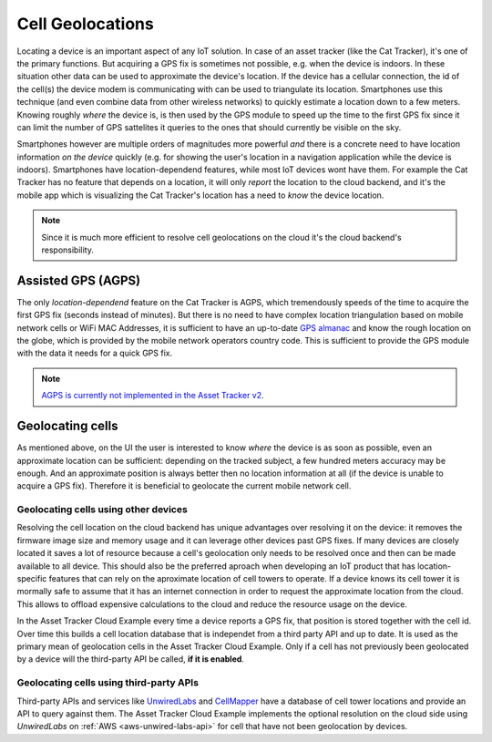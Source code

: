 Cell Geolocations
#################

Locating a device is an important aspect of any IoT solution.
In case of an asset tracker (like the Cat Tracker), it's one of the primary functions.
But acquiring a GPS fix is sometimes not possible, e.g. when the device is indoors.
In these situation other data can be used to approximate the device's location.
If the device has a cellular connection, the id of the cell(s) the device modem is communicating with can be used to triangulate its location.
Smartphones use this technique (and even combine data from other wireless networks) to quickly estimate a location down to a few meters.
Knowing roughly *where* the device is, is then used by the GPS module to speed up the time to the first GPS fix since it can limit the number of GPS sattelites it queries to the ones that should currently be visible on the sky.

Smartphones however are multiple orders of magnitudes more powerful *and* there is a concrete need to have location information *on the device* quickly (e.g. for showing the user's location in a navigation application while the device is indoors).
Smartphones have location-dependend features, while most IoT devices wont have them.
For example the Cat Tracker has no feature that depends on a location, it will only *report* the location to the cloud backend, and it's the mobile app which is visualizing the Cat Tracker's location has a need to *know* the device location.

.. note::

    Since it is much more efficient to resolve cell geolocations on the cloud it's the cloud backend's responsibility.

Assisted GPS (AGPS)
*******************

The only *location-dependend* feature on the Cat Tracker is AGPS, which tremendously speeds of the time to acquire the first GPS fix (seconds instead of minutes). 
But there is no need to have complex location triangulation based on mobile network cells or WiFi MAC Addresses, it is sufficient to have an up-to-date `GPS almanac <https://en.wikipedia.org/wiki/GPS_signals#Almanac>`_ and know the rough location on the globe, which is provided by the mobile network operators country code.
This is sufficient to provide the GPS module with the data it needs for a quick GPS fix.

.. note::

    `AGPS is currently not implemented in the Asset Tracker v2 <https://github.com/NordicSemiconductor/asset-tracker-cloud-docs/discussions/9>`_.

Geolocating cells
*****************

As mentioned above, on the UI the user is interested to know *where* the device is as soon as possible, even an approximate location can be sufficient: depending on the tracked subject, a few hundred meters accuracy may be enough.
And an approximate position is always better then no location information at all (if the device is unable to acquire a GPS fix).
Therefore it is beneficial to geolocate the current mobile network cell.

Geolocating cells using other devices
=====================================

Resolving the cell location on the cloud backend has unique advantages over resolving it on the device: it removes the firmware image size and memory usage and it can leverage other devices past GPS fixes.
If many devices are closely located it saves a lot of resource because a cell's geolocation only needs to be resolved once and then can be made available to all device.
This should also be the preferred aproach when developing an IoT product that has location-specific features that can rely on the aproximate location of cell towers to operate.
If a device knows its cell tower it is mormally safe to assume that it has an internet connection in order to request the approximate location from the cloud.
This allows to offload expensive calculations to the cloud and reduce the resource usage on the device.

In the Asset Tracker Cloud Example every time a device reports a GPS fix, that position is stored together with the cell id.
Over time this builds a cell location database that is independet from a third party API and up to date.
It is used as the primary mean of geolocation cells in the Asset Tracker Cloud Example.
Only if a cell has not previously been geolocated by a device will the third-party API be called, **if it is enabled**.

Geolocating cells using third-party APIs
========================================

Third-party APIs and services like `UnwiredLabs <https://unwiredlabs.com/>`_ and `CellMapper <https://www.cellmapper.net/>`_ have a database of cell tower locations and provide an API to query against them.
The Asset Tracker Cloud Example implements the optional resolution on the cloud side using *UnwiredLabs* on :ref:`AWS <aws-unwired-labs-api>`  for cell that have not been geolocation by devices.
